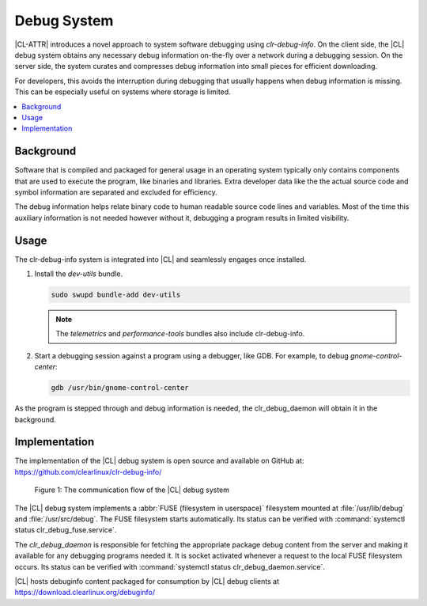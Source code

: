 .. _debug:

Debug System
############

|CL-ATTR| introduces a novel approach to system software debugging using
*clr-debug-info*. On the client side, the |CL| debug system obtains any
necessary debug information on-the-fly over a network during a debugging
session. On the server side, the system curates and compresses debug
information into small pieces for efficient downloading.

For developers, this avoids the interruption during debugging that usually
happens when debug information is missing. This can be especially useful on
systems where storage is limited. 


.. contents:: :local:
    :depth: 2


Background
----------

Software that is compiled and packaged for general usage in an operating
system typically only contains components that are used to execute the
program, like binaries and libraries. Extra developer data like the the
actual source code and symbol information are separated and excluded for
efficiency. 

The debug information helps relate binary code to human readable source code
lines and variables. Most of the time this auxiliary information is not needed
however without it, debugging a program results in limited visibility. 


Usage
-----

The clr-debug-info system is integrated into |CL| and seamlessly engages once
installed.

#. Install the *dev-utils* bundle.

   .. code:: bash

      sudo swupd bundle-add dev-utils 

   .. note::

      The *telemetrics* and *performance-tools* bundles also include
      clr-debug-info.


#. Start a debugging session against a program using a debugger, like GDB. 
   For example, to debug *gnome-control-center*:

   .. code:: bash

      gdb /usr/bin/gnome-control-center

As the program is stepped through and debug information is needed, the
clr_debug_daemon will obtain it in the background.


Implementation
--------------

The implementation of the |CL| debug system is open source and available on
GitHub at: https://github.com/clearlinux/clr-debug-info/

.. figure:: figures/debug-diagram.png
   :scale: 75%
   :alt: Debug system communication flow

   Figure 1: The communication flow of the |CL| debug system

The |CL| debug system implements a :abbr:`FUSE (filesystem in userspace)`
filesystem mounted at :file:`/usr/lib/debug` and :file:`/usr/src/debug`. The
FUSE filesystem starts automatically. Its status can be verified with
:command:`systemctl status clr_debug_fuse.service`.

The *clr_debug_daemon* is responsible for fetching the appropriate package
debug content from the server and making it available for any debugging
programs needed it. It is socket activated whenever a request to the local
FUSE filesystem occurs. Its status can be verified with :command:`systemctl
status clr_debug_daemon.service`.


|CL| hosts debuginfo content packaged for consumption by |CL| debug clients at
https://download.clearlinux.org/debuginfo/
